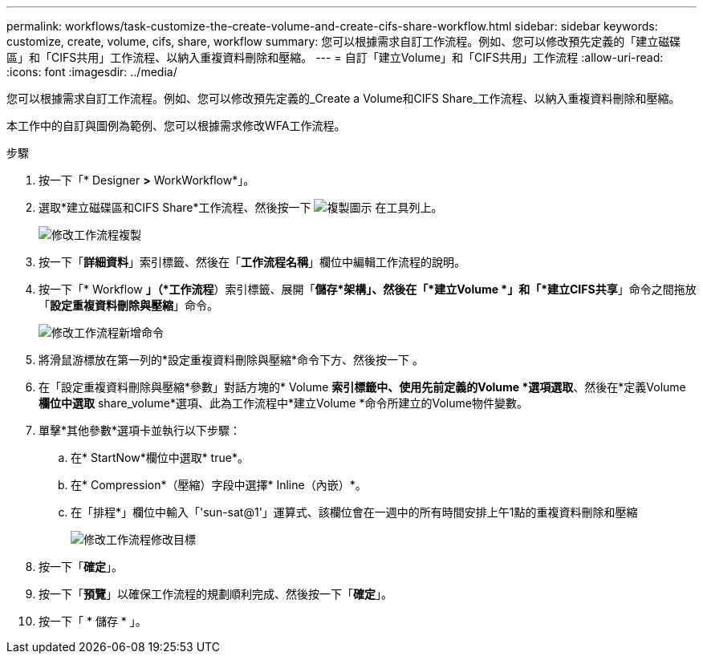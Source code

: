 ---
permalink: workflows/task-customize-the-create-volume-and-create-cifs-share-workflow.html 
sidebar: sidebar 
keywords: customize, create, volume, cifs, share, workflow 
summary: 您可以根據需求自訂工作流程。例如、您可以修改預先定義的「建立磁碟區」和「CIFS共用」工作流程、以納入重複資料刪除和壓縮。 
---
= 自訂「建立Volume」和「CIFS共用」工作流程
:allow-uri-read: 
:icons: font
:imagesdir: ../media/


[role="lead"]
您可以根據需求自訂工作流程。例如、您可以修改預先定義的_Create a Volume和CIFS Share_工作流程、以納入重複資料刪除和壓縮。

本工作中的自訂與圖例為範例、您可以根據需求修改WFA工作流程。

.步驟
. 按一下「* Designer *>* WorkWorkflow*」。
. 選取*建立磁碟區和CIFS Share*工作流程、然後按一下 image:../media/clone_wfa_icon.gif["複製圖示"] 在工具列上。
+
image::../media/modify_workflow_clone.gif[修改工作流程複製]

. 按一下「*詳細資料*」索引標籤、然後在「*工作流程名稱*」欄位中編輯工作流程的說明。
. 按一下「* Workflow *」（*工作流程*）索引標籤、展開「*儲存*架構」、然後在「*建立Volume *」和「*建立CIFS共享*」命令之間拖放「*設定重複資料刪除與壓縮*」命令。
+
image::../media/modify_workflow_add_command.gif[修改工作流程新增命令]

. 將滑鼠游標放在第一列的*設定重複資料刪除與壓縮*命令下方、然後按一下 image:../media/add_object_wfa_icon.gif[""]。
. 在「設定重複資料刪除與壓縮*參數」對話方塊的* Volume *索引標籤中、使用先前定義的Volume *選項選取*、然後在*定義Volume *欄位中選取* share_volume*選項、此為工作流程中*建立Volume *命令所建立的Volume物件變數。
. 單擊*其他參數*選項卡並執行以下步驟：
+
.. 在* StartNow*欄位中選取* true*。
.. 在* Compression*（壓縮）字段中選擇* Inline（內嵌）*。
.. 在「排程*」欄位中輸入「'sun-sat@1'」運算式、該欄位會在一週中的所有時間安排上午1點的重複資料刪除和壓縮
+
image::../media/modify_workflow_modify_othrpar.gif[修改工作流程修改目標]



. 按一下「*確定*」。
. 按一下「*預覽*」以確保工作流程的規劃順利完成、然後按一下「*確定*」。
. 按一下「 * 儲存 * 」。

